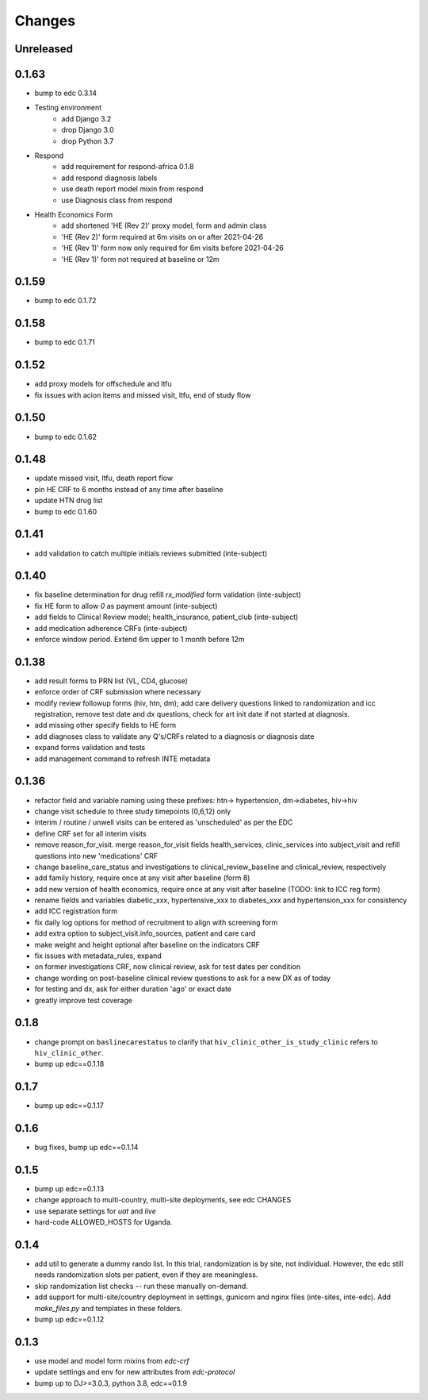 Changes
=======

Unreleased
----------

0.1.63
----------
- bump to edc 0.3.14
- Testing environment
    - add Django 3.2
    - drop Django 3.0
    - drop Python 3.7
- Respond
    - add requirement for respond-africa 0.1.8
    - add respond diagnosis labels
    - use death report model mixin from respond
    - use Diagnosis class from respond
- Health Economics Form
    - add shortened 'HE (Rev 2)' proxy model, form and admin class
    - 'HE (Rev 2)' form required at 6m visits on or after 2021-04-26
    - 'HE (Rev 1)' form now only required for 6m visits before 2021-04-26
    - 'HE (Rev 1)' form not required at baseline or 12m

0.1.59
------
- bump to edc 0.1.72

0.1.58
------
- bump to edc 0.1.71

0.1.52
------
- add proxy models for offschedule and ltfu
- fix issues with acion items and missed visit, ltfu, end of study
  flow

0.1.50
------
- bump to edc 0.1.62

0.1.48
------
- update missed visit, ltfu, death report flow
- pin HE CRF to 6 months instead of any time after baseline
- update HTN drug list
- bump to edc 0.1.60

0.1.41
------
- add validation to catch multiple initials reviews submitted (inte-subject)

0.1.40
------
- fix baseline determination for drug refill `rx_modified` form
  validation (inte-subject)
- fix HE form to allow `0` as payment amount (inte-subject)
- add fields to Clinical Review model; health_insurance,
  patient_club (inte-subject)
- add medication adherence CRFs (inte-subject)
- enforce window period. Extend 6m upper to 1 month before 12m

0.1.38
------
- add result forms to PRN list (VL, CD4, glucose)
- enforce order of CRF submission where necessary
- modify review followup forms (hiv, htn, dm); add care delivery
  questions linked to randomization and icc registration, remove
  test date and dx questions, check for art init date if not
  started at diagnosis.
- add missing other specify fields to HE form
- add diagnoses class to validate any Q's/CRFs related to a
  diagnosis or diagnosis date
- expand forms validation and tests
- add management command to refresh INTE metadata

0.1.36
------
- refactor field and variable naming using these prefixes: htn-> hypertension, dm->diabetes, hiv->hiv
- change visit schedule to three study timepoints (0,6,12) only
- interim / routine / unwell visits can be entered as 'unscheduled' as per the EDC
- define CRF set for all interim visits
- remove reason_for_visit. merge reason_for_visit fields health_services, clinic_services into subject_visit and
  refill questions into new 'medications' CRF
- change baseline_care_status and investigations to clinical_review_baseline and clinical_review, respectively
- add family history, require once at any visit after baseline (form 8)
- add new version of health economics, require once at any visit after baseline (TODO: link to ICC reg form)
- rename fields and variables diabetic_xxx, hypertensive_xxx to diabetes_xxx and hypertension_xxx for consistency
- add ICC registration form
- fix daily log options for method of recruitment to align with screening form
- add extra option to subject_visit.info_sources, patient and care card
- make weight and height optional after baseline on the indicators CRF
- fix issues with metadata_rules, expand
- on former investigations CRF, now clinical review, ask for test dates per condition
- change wording on post-baseline clinical review questions to ask for a new DX as of today
- for testing and dx, ask for either duration 'ago' or exact date
- greatly improve test coverage

0.1.8
-----
- change prompt on ``baslinecarestatus`` to clarify that ``hiv_clinic_other_is_study_clinic``
  refers to ``hiv_clinic_other``.
- bump up edc==0.1.18

0.1.7
-----
- bump up edc==0.1.17

0.1.6
-----
- bug fixes, bump up edc==0.1.14

0.1.5
-----
- bump up edc==0.1.13
- change approach to multi-country, multi-site deployments, see edc CHANGES
- use separate settings for `uat` and `live`
- hard-code ALLOWED_HOSTS for Uganda.

0.1.4
-----
- add util to generate a dummy rando list. In this trial, randomization is by site, not individual.
  However, the edc still needs randomization slots per patient, even if they are meaningless.
- skip randomization list checks -- run these manually on-demand.
- add support for multi-site/country deployment in settings, gunicorn and nginx files
  (inte-sites, inte-edc). Add `make_files.py` and templates in these folders.
- bump up edc==0.1.12

0.1.3
-----
- use model and model form mixins from `edc-crf`
- update settings and env for new attributes from `edc-protocol`
- bump up to DJ>=3.0.3, python 3.8, edc==0.1.9
